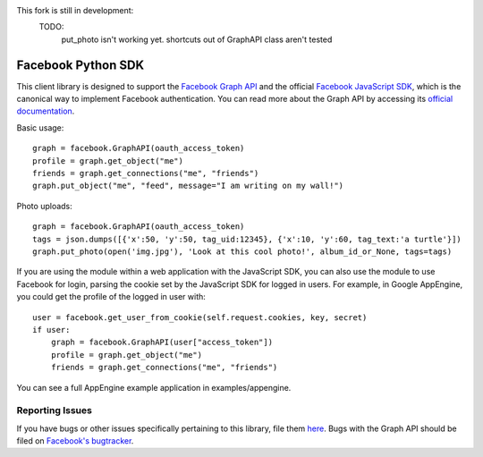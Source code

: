 This fork is still in development:
    TODO: 
        put_photo isn't working yet.
        shortcuts out of GraphAPI class aren't tested


===================
Facebook Python SDK
===================

This client library is designed to support the `Facebook Graph API`_ and the
official `Facebook JavaScript SDK`_, which is the canonical way to implement
Facebook authentication. You can read more about the Graph API by accessing its
`official documentation`_.

.. _Facebook Graph API: https://developers.facebook.com/docs/reference/api/
.. _Facebook JavaScript SDK: https://developers.facebook.com/docs/reference/javascript/
.. _official documentation: https://developers.facebook.com/docs/reference/api/

Basic usage:

::

    graph = facebook.GraphAPI(oauth_access_token)
    profile = graph.get_object("me")
    friends = graph.get_connections("me", "friends")
    graph.put_object("me", "feed", message="I am writing on my wall!")

Photo uploads:

::

    graph = facebook.GraphAPI(oauth_access_token)
    tags = json.dumps([{'x':50, 'y':50, tag_uid:12345}, {'x':10, 'y':60, tag_text:'a turtle'}])
    graph.put_photo(open('img.jpg'), 'Look at this cool photo!', album_id_or_None, tags=tags)

If you are using the module within a web application with the JavaScript SDK,
you can also use the module to use Facebook for login, parsing the cookie set
by the JavaScript SDK for logged in users. For example, in Google AppEngine,
you could get the profile of the logged in user with:

::

    user = facebook.get_user_from_cookie(self.request.cookies, key, secret)
    if user:
        graph = facebook.GraphAPI(user["access_token"])
        profile = graph.get_object("me")
        friends = graph.get_connections("me", "friends")


You can see a full AppEngine example application in examples/appengine.

Reporting Issues
================

If you have bugs or other issues specifically pertaining to this library, file
them `here`_. Bugs with the Graph API should be filed on `Facebook's
bugtracker`_.

.. _here: https://github.com/pythonforfacebook/facebook-sdk/issues
.. _Facebook's bugtracker: https://developers.facebook.com/bugs/

